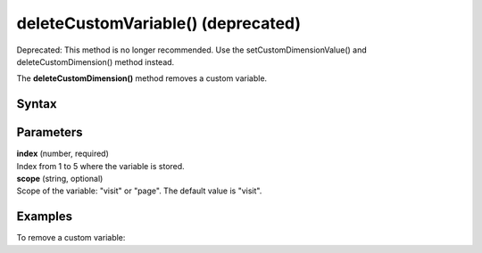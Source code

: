 ===================================
deleteCustomVariable() (deprecated)
===================================

Deprecated: This method is no longer recommended. Use the setCustomDimensionValue() and deleteCustomDimension() method instead.

The **deleteCustomDimension()** method removes a custom variable.

Syntax
------

.. tabs::

    .. group-tab:: JS

        .. code-block:: javascript

          deleteCustomVariable(index[, scope])


Parameters
----------

| **index** (number, required)
| Index from 1 to 5 where the variable is stored.

| **scope** (string, optional)
| Scope of the variable: "visit" or "page". The default value is "visit".

Examples
--------

To remove a custom variable:

.. tabs::

    .. group-tab:: JS (queue)

        .. code-block:: javascript

          _paq.push(["deleteCustomVariable", 1, "page"]);

    .. group-tab:: JS (direct)

        .. code-block:: javascript

          var jstc = Piwik.getTracker(
            "https://example.com/",
            "45e07cbf-c8b3-42f3-a6d6-a5a176f623ef"
          );
          jstc.deleteCustomVariable(1, "page");
